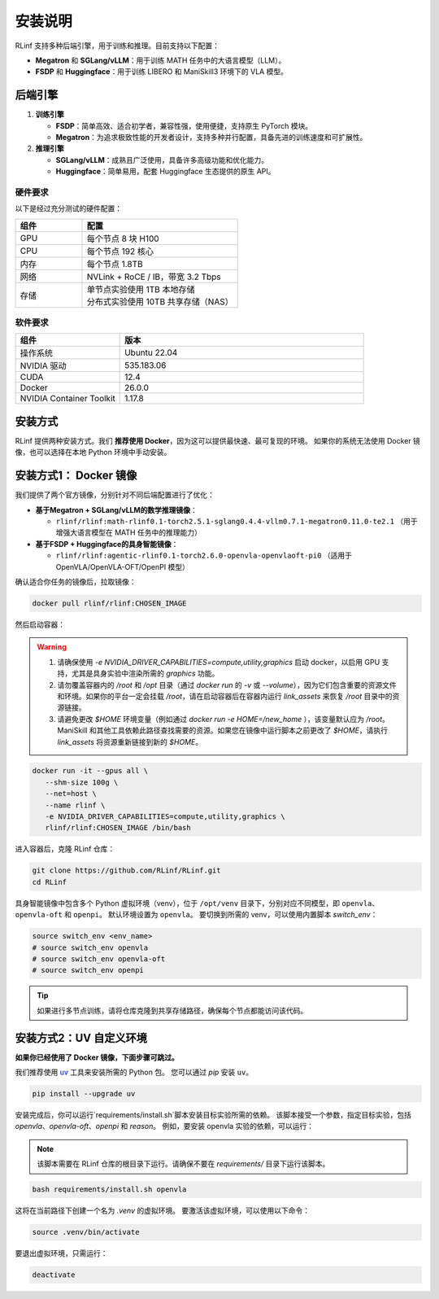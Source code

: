 安装说明
============

RLinf 支持多种后端引擎，用于训练和推理。目前支持以下配置：

- **Megatron** 和 **SGLang/vLLM**：用于训练 MATH 任务中的大语言模型（LLM）。
- **FSDP** 和 **Huggingface**：用于训练 LIBERO 和 ManiSkill3 环境下的 VLA 模型。

后端引擎
---------------

1. **训练引擎**

   - **FSDP**：简单高效、适合初学者，兼容性强，使用便捷，支持原生 PyTorch 模块。

   - **Megatron**：为追求极致性能的开发者设计，支持多种并行配置，具备先进的训练速度和可扩展性。

2. **推理引擎**

   - **SGLang/vLLM**：成熟且广泛使用，具备许多高级功能和优化能力。

   - **Huggingface**：简单易用，配套 Huggingface 生态提供的原生 API。

硬件要求
~~~~~~~~~~~~~~~~~~~~~~~

以下是经过充分测试的硬件配置：

.. list-table::
   :header-rows: 1
   :widths: 30 70

   * - 组件
     - 配置
   * - GPU
     - 每个节点 8 块 H100
   * - CPU
     - 每个节点 192 核心
   * - 内存
     - 每个节点 1.8TB
   * - 网络
     - NVLink + RoCE / IB，带宽 3.2 Tbps
   * - 存储
     - | 单节点实验使用 1TB 本地存储  
       | 分布式实验使用 10TB 共享存储（NAS）

软件要求
~~~~~~~~~~~~~~~~~~~~~~~

.. list-table::
   :header-rows: 1
   :widths: 30 70

   * - 组件
     - 版本
   * - 操作系统
     - Ubuntu 22.04
   * - NVIDIA 驱动
     - 535.183.06
   * - CUDA
     - 12.4
   * - Docker
     - 26.0.0
   * - NVIDIA Container Toolkit
     - 1.17.8


安装方式
--------------------

RLinf 提供两种安装方式。我们 **推荐使用 Docker**，因为这可以提供最快速、最可复现的环境。  
如果你的系统无法使用 Docker 镜像，也可以选择在本地 Python 环境中手动安装。

安装方式1： Docker 镜像
-------------------------

我们提供了两个官方镜像，分别针对不同后端配置进行了优化：

- **基于Megatron + SGLang/vLLM的数学推理镜像**：

  - ``rlinf/rlinf:math-rlinf0.1-torch2.5.1-sglang0.4.4-vllm0.7.1-megatron0.11.0-te2.1`` （用于增强大语言模型在 MATH 任务中的推理能力）

- **基于FSDP + Huggingface的具身智能镜像**：

  - ``rlinf/rlinf:agentic-rlinf0.1-torch2.6.0-openvla-openvlaoft-pi0`` （适用于 OpenVLA/OpenVLA-OFT/OpenPI 模型）

确认适合你任务的镜像后，拉取镜像：

.. code-block:: bash

   docker pull rlinf/rlinf:CHOSEN_IMAGE

然后启动容器：

.. warning::

  1. 请确保使用 `-e NVIDIA_DRIVER_CAPABILITIES=compute,utility,graphics` 启动 docker，以启用 GPU 支持，尤其是具身实验中渲染所需的 `graphics` 功能。

  2. 请勿覆盖容器内的 `/root` 和 `/opt` 目录（通过 `docker run` 的 `-v` 或 `--volume`），因为它们包含重要的资源文件和环境。如果你的平台一定会挂载 `/root`，请在启动容器后在容器内运行 `link_assets` 来恢复 `/root` 目录中的资源链接。

  3. 请避免更改 `$HOME` 环境变量（例如通过 `docker run -e HOME=/new_home` ），该变量默认应为 `/root`。ManiSkill 和其他工具依赖此路径查找需要的资源。如果您在镜像中运行脚本之前更改了 `$HOME`，请执行 `link_assets` 将资源重新链接到新的 `$HOME`。

.. code-block:: bash

   docker run -it --gpus all \
      --shm-size 100g \
      --net=host \
      --name rlinf \
      -e NVIDIA_DRIVER_CAPABILITIES=compute,utility,graphics \
      rlinf/rlinf:CHOSEN_IMAGE /bin/bash

进入容器后，克隆 RLinf 仓库：

.. code-block:: bash

   git clone https://github.com/RLinf/RLinf.git
   cd RLinf

具身智能镜像中包含多个 Python 虚拟环境（venv），位于 ``/opt/venv`` 目录下，分别对应不同模型，即 ``openvla``、``openvla-oft`` 和 ``openpi``。
默认环境设置为 ``openvla``。
要切换到所需的 venv，可以使用内置脚本 `switch_env`：

.. code-block:: bash

   source switch_env <env_name>
   # source switch_env openvla
   # source switch_env openvla-oft
   # source switch_env openpi

.. tip::

   如果进行多节点训练，请将仓库克隆到共享存储路径，确保每个节点都能访问该代码。

安装方式2：UV 自定义环境
-------------------------------
**如果你已经使用了 Docker 镜像，下面步骤可跳过。**

我们推荐使用 `uv <https://docs.astral.sh/uv/>`_ 工具来安装所需的 Python 包。  
您可以通过 `pip` 安装 ``uv``。

.. code-block:: shell

   pip install --upgrade uv

安装完成后，你可以运行`requirements/install.sh`脚本安装目标实验所需的依赖。
该脚本接受一个参数，指定目标实验，包括 `openvla`、`openvla-oft`、`openpi` 和 `reason`。
例如，要安装 openvla 实验的依赖，可以运行：

.. note:: 

  该脚本需要在 RLinf 仓库的根目录下运行。请确保不要在 `requirements/` 目录下运行该脚本。

.. code-block:: shell
  
  bash requirements/install.sh openvla

这将在当前路径下创建一个名为 `.venv` 的虚拟环境。
要激活该虚拟环境，可以使用以下命令：

.. code-block:: shell
  
  source .venv/bin/activate

要退出虚拟环境，只需运行：

.. code-block:: shell

  deactivate